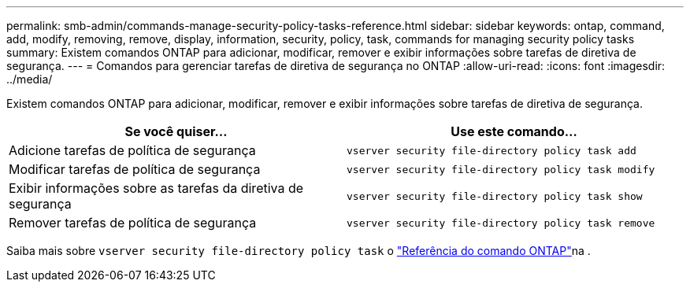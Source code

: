---
permalink: smb-admin/commands-manage-security-policy-tasks-reference.html 
sidebar: sidebar 
keywords: ontap, command, add, modify, removing, remove, display, information, security, policy, task, commands for managing security policy tasks 
summary: Existem comandos ONTAP para adicionar, modificar, remover e exibir informações sobre tarefas de diretiva de segurança. 
---
= Comandos para gerenciar tarefas de diretiva de segurança no ONTAP
:allow-uri-read: 
:icons: font
:imagesdir: ../media/


[role="lead"]
Existem comandos ONTAP para adicionar, modificar, remover e exibir informações sobre tarefas de diretiva de segurança.

|===
| Se você quiser... | Use este comando... 


 a| 
Adicione tarefas de política de segurança
 a| 
`vserver security file-directory policy task add`



 a| 
Modificar tarefas de política de segurança
 a| 
`vserver security file-directory policy task modify`



 a| 
Exibir informações sobre as tarefas da diretiva de segurança
 a| 
`vserver security file-directory policy task show`



 a| 
Remover tarefas de política de segurança
 a| 
`vserver security file-directory policy task remove`

|===
Saiba mais sobre `vserver security file-directory policy task` o link:https://docs.netapp.com/us-en/ontap-cli/search.html?q=vserver+security+file-directory+policy+task["Referência do comando ONTAP"^]na .
